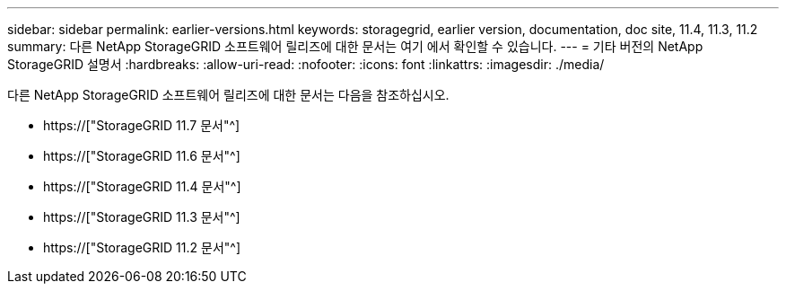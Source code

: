 ---
sidebar: sidebar 
permalink: earlier-versions.html 
keywords: storagegrid, earlier version, documentation, doc site, 11.4, 11.3, 11.2 
summary: 다른 NetApp StorageGRID 소프트웨어 릴리즈에 대한 문서는 여기 에서 확인할 수 있습니다. 
---
= 기타 버전의 NetApp StorageGRID 설명서
:hardbreaks:
:allow-uri-read: 
:nofooter: 
:icons: font
:linkattrs: 
:imagesdir: ./media/


[role="lead"]
다른 NetApp StorageGRID 소프트웨어 릴리즈에 대한 문서는 다음을 참조하십시오.

* https://["StorageGRID 11.7 문서"^]
* https://["StorageGRID 11.6 문서"^]
* https://["StorageGRID 11.4 문서"^]
* https://["StorageGRID 11.3 문서"^]
* https://["StorageGRID 11.2 문서"^]

